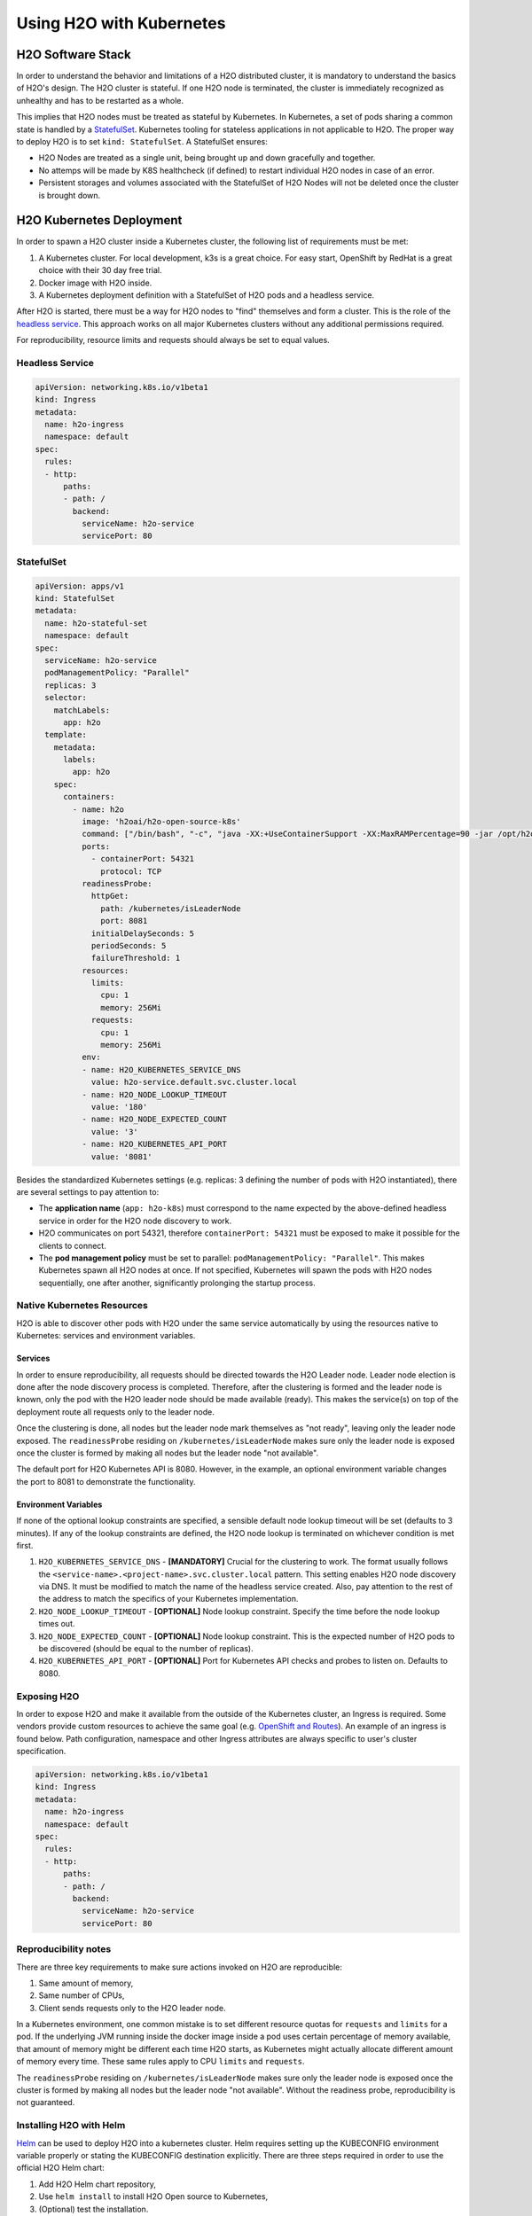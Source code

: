 Using H2O with Kubernetes
=========================

H2O Software Stack
------------------

In order to understand the behavior and limitations of a H2O distributed cluster, it is mandatory to understand the basics of H2O's design. The H2O cluster is stateful. If one H2O node is terminated, the cluster is immediately recognized as unhealthy and has to be restarted as a whole.

This implies that H2O nodes must be treated as stateful by Kubernetes. In Kubernetes, a set of pods sharing a common state is handled by a `StatefulSet <https://kubernetes.io/docs/tutorials/stateful-application/basic-stateful-set/>`__. Kubernetes tooling for stateless applications in not applicable to H2O. The proper way to deploy H2O is to set ``kind: StatefulSet``. A StatefulSet ensures:

- H2O Nodes are treated as a single unit, being brought up and down gracefully and together.
- No attemps will be made by K8S healthcheck (if defined) to restart individual H2O nodes in case of an error.
- Persistent storages and volumes associated with the StatefulSet of H2O Nodes will not be deleted once the cluster is brought down.


H2O Kubernetes Deployment
-------------------------

In order to spawn a H2O cluster inside a Kubernetes cluster, the following list of requirements must be met:

1. A Kubernetes cluster. For local development, k3s is a great choice. For easy start, OpenShift by RedHat is a great choice with their 30 day free trial.
2. Docker image with H2O inside.
3. A Kubernetes deployment definition with a StatefulSet of H2O pods and a headless service.

After H2O is started, there must be a way for H2O nodes to "find" themselves and form a cluster. This is the role of the `headless service <https://kubernetes.io/docs/concepts/services-networking/service/#headless-services>`__. This approach works on all major Kubernetes clusters without any additional permissions required.

For reproducibility, resource limits and requests should always be set to equal values.

Headless Service
~~~~~~~~~~~~~~~~

.. code:: yaml

  apiVersion: networking.k8s.io/v1beta1
  kind: Ingress
  metadata:
    name: h2o-ingress
    namespace: default
  spec:
    rules:
    - http:
        paths:
        - path: /
          backend:
            serviceName: h2o-service
            servicePort: 80

StatefulSet
~~~~~~~~~~~

.. code:: yaml

  apiVersion: apps/v1
  kind: StatefulSet
  metadata:
    name: h2o-stateful-set
    namespace: default
  spec:
    serviceName: h2o-service
    podManagementPolicy: "Parallel"
    replicas: 3
    selector:
      matchLabels:
        app: h2o
    template:
      metadata:
        labels:
          app: h2o
      spec:
        containers:
          - name: h2o
            image: 'h2oai/h2o-open-source-k8s'
            command: ["/bin/bash", "-c", "java -XX:+UseContainerSupport -XX:MaxRAMPercentage=90 -jar /opt/h2oai/h2o-3/h2o.jar"]
            ports:
              - containerPort: 54321
                protocol: TCP
            readinessProbe:
              httpGet:
                path: /kubernetes/isLeaderNode
                port: 8081
              initialDelaySeconds: 5
              periodSeconds: 5
              failureThreshold: 1
            resources:
              limits:
                cpu: 1
                memory: 256Mi
              requests:
                cpu: 1
                memory: 256Mi
            env:
            - name: H2O_KUBERNETES_SERVICE_DNS
              value: h2o-service.default.svc.cluster.local
            - name: H2O_NODE_LOOKUP_TIMEOUT
              value: '180'
            - name: H2O_NODE_EXPECTED_COUNT
              value: '3'
            - name: H2O_KUBERNETES_API_PORT
              value: '8081'

Besides the standardized Kubernetes settings (e.g. replicas: 3 defining the number of pods with H2O instantiated), there are several settings to pay attention to:

- The **application name** (``app: h2o-k8s``) must correspond to the name expected by the above-defined headless service in order for the H2O node discovery to work. 
- H2O communicates on port 54321, therefore ``containerPort: 54321`` must be exposed to make it possible for the clients to connect.
- The **pod management policy** must be set to parallel: ``podManagementPolicy: "Parallel"``. This makes Kubernetes spawn all H2O nodes at once. If not specified, Kubernetes will spawn the pods with H2O nodes sequentially, one after another, significantly prolonging the startup process.

Native Kubernetes Resources
~~~~~~~~~~~~~~~~~~~~~~~~~~~

H2O is able to discover other pods with H2O under the same service automatically by using the resources native to Kubernetes: services and environment variables.

Services
''''''''

In order to ensure reproducibility, all requests should be directed towards the H2O Leader node. Leader node election is done after the node discovery process is completed. Therefore, after the clustering is formed and the leader node is known, only the pod with the H2O leader node should be made available (ready). This makes the service(s) on top of the deployment route all requests only to the leader node. 

Once the clustering is done, all nodes but the leader node mark themselves as "not ready", leaving only the leader node exposed. The ``readinessProbe`` residing on ``/kubernetes/isLeaderNode`` makes sure only the leader node is exposed once the cluster is formed by making all nodes but the leader node "not available". 

The default port for H2O Kubernetes API is 8080. However, in the example, an optional environment variable changes the port to 8081 to demonstrate the functionality.

Environment Variables
'''''''''''''''''''''

If none of the optional lookup constraints are specified, a sensible default node lookup timeout will be set (defaults to 3 minutes). If any of the lookup constraints are defined, the H2O node lookup is terminated on whichever condition is met first.

1. ``H2O_KUBERNETES_SERVICE_DNS`` - **[MANDATORY]** Crucial for the clustering to work. The format usually follows the ``<service-name>.<project-name>.svc.cluster.local`` pattern. This setting enables H2O node discovery via DNS. It must be modified to match the name of the headless service created. Also, pay attention to the rest of the address to match the specifics of your Kubernetes implementation.
2. ``H2O_NODE_LOOKUP_TIMEOUT`` - **[OPTIONAL]** Node lookup constraint. Specify the time before the node lookup times out.
3. ``H2O_NODE_EXPECTED_COUNT`` - **[OPTIONAL]** Node lookup constraint. This is the expected number of H2O pods to be discovered (should be equal to the number of replicas).
4. ``H2O_KUBERNETES_API_PORT`` - **[OPTIONAL]** Port for Kubernetes API checks and probes to listen on. Defaults to 8080.

Exposing H2O
~~~~~~~~~~~~

In order to expose H2O and make it available from the outside of the Kubernetes cluster, an Ingress is required. Some vendors provide custom resources to achieve the same goal (e.g.
`OpenShift and Routes <https://docs.openshift.com/container-platform/4.5/networking/ingress-operator.html#nw-ingress-sharding_configuring-ingress>`__). An example of an ingress is found below. Path configuration, namespace and other Ingress attributes are always specific to user's cluster specification.

.. code:: yaml

  apiVersion: networking.k8s.io/v1beta1
  kind: Ingress
  metadata:
    name: h2o-ingress
    namespace: default
  spec:
    rules:
    - http:
        paths:
        - path: /
          backend:
            serviceName: h2o-service
            servicePort: 80

Reproducibility notes
~~~~~~~~~~~~~~~~~~~~~~~~~~~

There are three key requirements to make sure actions invoked on H2O are reproducible:

1. Same amount of memory,
2. Same number of CPUs,
3. Client sends requests only to the H2O leader node.

In a Kubernetes environment, one common mistake is to set different resource quotas for ``requests`` and ``limits`` for a pod. If the underlying JVM running inside the docker image inside a pod uses certain percentage of memory available, that amount of memory might be different each time H2O starts, as Kubernetes might actually allocate different amount of memory every time. These same rules apply to CPU ``limits`` and ``requests``.

The ``readinessProbe`` residing on ``/kubernetes/isLeaderNode`` makes sure only the leader node is exposed once the cluster is formed by making all nodes but the leader node "not available". Without the readiness probe, reproducibility is not guaranteed.


Installing H2O with Helm
~~~~~~~~~~~~~~~~~~~~~~~~~~~

`Helm <https://helm.sh/>`__ can be used to deploy H2O into a kubernetes cluster. Helm requires setting up the KUBECONFIG environment variable properly or stating the KUBECONFIG destination explicitly. There are three steps required in order to use the official H2O Helm chart:

1. Add H2O Helm chart repository,
2. Use ``helm install`` to install H2O Open source to Kubernetes,
3. (Optional) test the installation.

.. code:: bash

  helm repo add h2o https://charts.h2o.ai --version |version|
  helm install basic-h2o h2o/h2o
  helm test basic-h2o


The basic command ``helm install basic-h2o h2o/h2o`` only installs a minimal H2O cluster with few resources. There are various settings and modifications available. To inspect a complete list of the configuration options available, use the  ``helm inspect values h2o/h2o --version |version|`` command.

Among the most common settings are number of H2O nodes (there is one pod per each H2O node) spawned, memory and CPU resources for each H2O node, and an ingress. Below is an example on how to configure these basic options.

.. code:: yaml

  h2o:
    nodeCount: 3
  resources:
    cpu: 12
    memory: 32Gi
  ingress:
    enabled: true
    annotations: {}
    hosts:
      - host: ""
        paths: ["/"]
    tls: []

